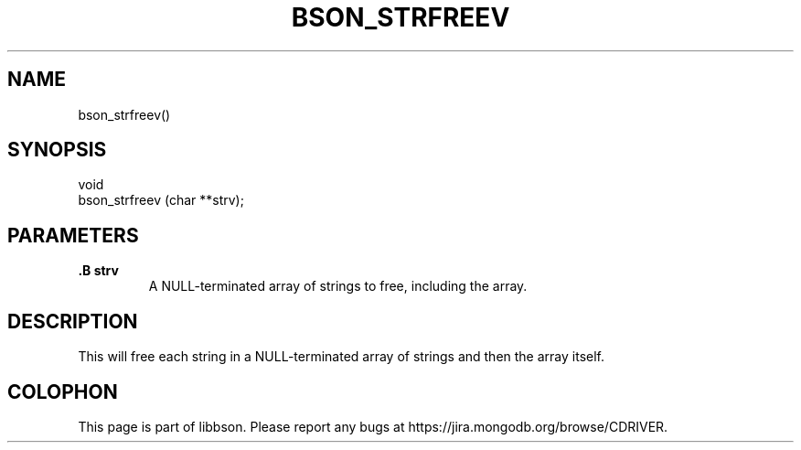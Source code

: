 .\" This manpage is Copyright (C) 2014 MongoDB, Inc.
.\" 
.\" Permission is granted to copy, distribute and/or modify this document
.\" under the terms of the GNU Free Documentation License, Version 1.3
.\" or any later version published by the Free Software Foundation;
.\" with no Invariant Sections, no Front-Cover Texts, and no Back-Cover Texts.
.\" A copy of the license is included in the section entitled "GNU
.\" Free Documentation License".
.\" 
.TH "BSON_STRFREEV" "3" "2014-06-26" "libbson"
.SH NAME
bson_strfreev()
.SH "SYNOPSIS"

.nf
.nf
void
bson_strfreev (char **strv);
.fi
.fi

.SH "PARAMETERS"

.TP
.B .B strv
A NULL-terminated array of strings to free, including the array.
.LP

.SH "DESCRIPTION"

This will free each string in a NULL-terminated array of strings and then the array itself.


.BR
.SH COLOPHON
This page is part of libbson.
Please report any bugs at
\%https://jira.mongodb.org/browse/CDRIVER.